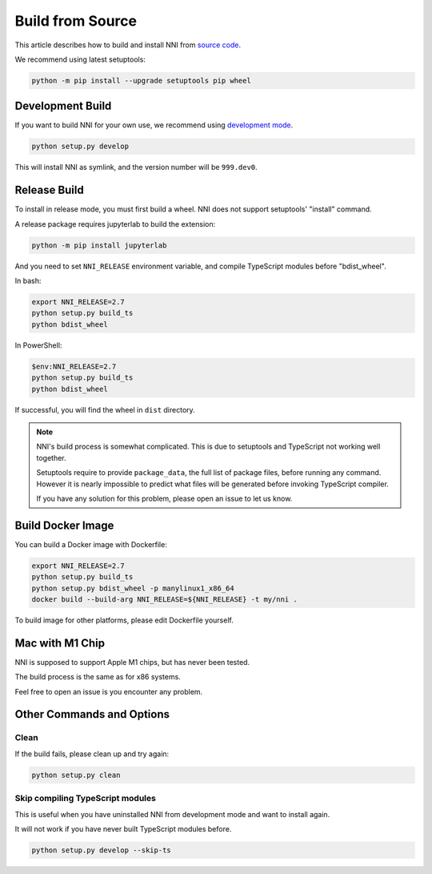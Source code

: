 Build from Source
=================

This article describes how to build and install NNI from `source code`_.

We recommend using latest setuptools:

.. code-block::

    python -m pip install --upgrade setuptools pip wheel

.. _source code: https://github.com/microsoft/nni

Development Build
-----------------

If you want to build NNI for your own use, we recommend using `development mode`_.

.. code-block::

    python setup.py develop

This will install NNI as symlink, and the version number will be ``999.dev0``.

.. _development mode: https://setuptools.pypa.io/en/latest/userguide/development_mode.html

Release Build
-------------

To install in release mode, you must first build a wheel.
NNI does not support setuptools' "install" command.

A release package requires jupyterlab to build the extension:

.. code-block::

    python -m pip install jupyterlab

And you need to set ``NNI_RELEASE`` environment variable, and compile TypeScript modules before "bdist_wheel".

In bash:

.. code-block::

    export NNI_RELEASE=2.7
    python setup.py build_ts
    python bdist_wheel

In PowerShell:

.. code-block::

    $env:NNI_RELEASE=2.7
    python setup.py build_ts
    python bdist_wheel

If successful, you will find the wheel in ``dist`` directory.

.. note::

    NNI's build process is somewhat complicated.
    This is due to setuptools and TypeScript not working well together.

    Setuptools require to provide ``package_data``, the full list of package files, before running any command.
    However it is nearly impossible to predict what files will be generated before invoking TypeScript compiler.

    If you have any solution for this problem, please open an issue to let us know.

Build Docker Image
------------------

You can build a Docker image with Dockerfile:

.. code-block::

    export NNI_RELEASE=2.7
    python setup.py build_ts
    python setup.py bdist_wheel -p manylinux1_x86_64
    docker build --build-arg NNI_RELEASE=${NNI_RELEASE} -t my/nni .

To build image for other platforms, please edit Dockerfile yourself.

Mac with M1 Chip
----------------

NNI is supposed to support Apple M1 chips, but has never been tested.

The build process is the same as for x86 systems.

Feel free to open an issue is you encounter any problem.

Other Commands and Options
--------------------------

Clean
^^^^^

If the build fails, please clean up and try again:

.. code::

    python setup.py clean

Skip compiling TypeScript modules
^^^^^^^^^^^^^^^^^^^^^^^^^^^^^^^^^

This is useful when you have uninstalled NNI from development mode and want to install again.

It will not work if you have never built TypeScript modules before.

.. code::

    python setup.py develop --skip-ts
